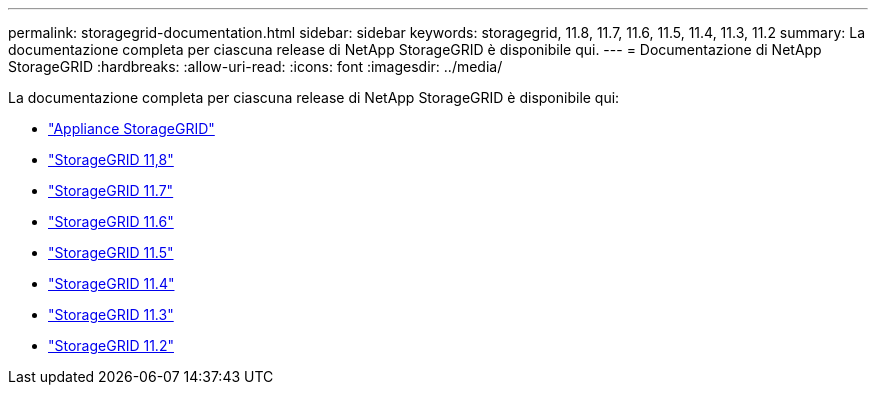 ---
permalink: storagegrid-documentation.html 
sidebar: sidebar 
keywords: storagegrid, 11.8, 11.7, 11.6, 11.5, 11.4, 11.3, 11.2 
summary: La documentazione completa per ciascuna release di NetApp StorageGRID è disponibile qui. 
---
= Documentazione di NetApp StorageGRID
:hardbreaks:
:allow-uri-read: 
:icons: font
:imagesdir: ../media/


[role="lead"]
La documentazione completa per ciascuna release di NetApp StorageGRID è disponibile qui:

* https://docs.netapp.com/us-en/storagegrid-appliances/index.html["Appliance StorageGRID"]
* https://docs.netapp.com/us-en/storagegrid-118/index.html["StorageGRID 11,8"^]
* https://docs.netapp.com/us-en/storagegrid-117/index.html["StorageGRID 11.7"^]
* https://docs.netapp.com/us-en/storagegrid-116/index.html["StorageGRID 11.6"^]
* https://docs.netapp.com/sgws-115/index.jsp["StorageGRID 11.5"^]
* https://docs.netapp.com/sgws-114/index.jsp["StorageGRID 11.4"^]
* https://docs.netapp.com/sgws-113/index.jsp["StorageGRID 11.3"^]
* https://docs.netapp.com/sgws-112/index.jsp["StorageGRID 11.2"^]

